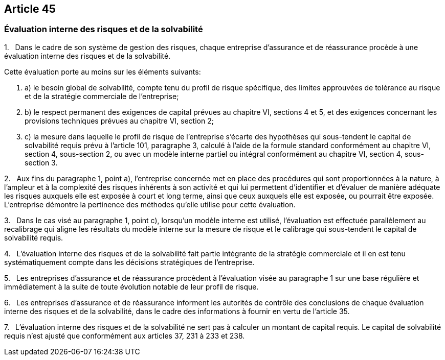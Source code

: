 == Article 45

=== Évaluation interne des risques et de la solvabilité

1.   Dans le cadre de son système de gestion des risques, chaque entreprise d'assurance et de réassurance procède à une évaluation interne des risques et de la solvabilité.

Cette évaluation porte au moins sur les éléments suivants:

. a) le besoin global de solvabilité, compte tenu du profil de risque spécifique, des limites approuvées de tolérance au risque et de la stratégie commerciale de l'entreprise;

. b) le respect permanent des exigences de capital prévues au chapitre VI, sections 4 et 5, et des exigences concernant les provisions techniques prévues au chapitre VI, section 2;

. c) la mesure dans laquelle le profil de risque de l'entreprise s'écarte des hypothèses qui sous-tendent le capital de solvabilité requis prévu à l'article 101, paragraphe 3, calculé à l'aide de la formule standard conformément au chapitre VI, section 4, sous-section 2, ou avec un modèle interne partiel ou intégral conformément au chapitre VI, section 4, sous-section 3.

2.   Aux fins du paragraphe 1, point a), l'entreprise concernée met en place des procédures qui sont proportionnées à la nature, à l'ampleur et à la complexité des risques inhérents à son activité et qui lui permettent d'identifier et d'évaluer de manière adéquate les risques auxquels elle est exposée à court et long terme, ainsi que ceux auxquels elle est exposée, ou pourrait être exposée. L'entreprise démontre la pertinence des méthodes qu'elle utilise pour cette évaluation.

3.   Dans le cas visé au paragraphe 1, point c), lorsqu'un modèle interne est utilisé, l'évaluation est effectuée parallèlement au recalibrage qui aligne les résultats du modèle interne sur la mesure de risque et le calibrage qui sous-tendent le capital de solvabilité requis.

4.   L'évaluation interne des risques et de la solvabilité fait partie intégrante de la stratégie commerciale et il en est tenu systématiquement compte dans les décisions stratégiques de l'entreprise.

5.   Les entreprises d'assurance et de réassurance procèdent à l'évaluation visée au paragraphe 1 sur une base régulière et immédiatement à la suite de toute évolution notable de leur profil de risque.

6.   Les entreprises d'assurance et de réassurance informent les autorités de contrôle des conclusions de chaque évaluation interne des risques et de la solvabilité, dans le cadre des informations à fournir en vertu de l'article 35.

7.   L'évaluation interne des risques et de la solvabilité ne sert pas à calculer un montant de capital requis. Le capital de solvabilité requis n'est ajusté que conformément aux articles 37, 231 à 233 et 238.